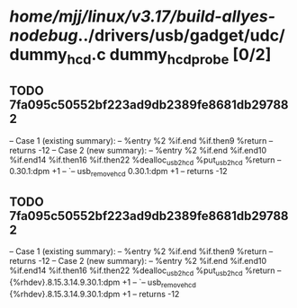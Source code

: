 #+TODO: TODO CHECK | BUG DUP
* /home/mjj/linux/v3.17/build-allyes-nodebug/../drivers/usb/gadget/udc/dummy_hcd.c dummy_hcd_probe [0/2]
** TODO 7fa095c50552bf223ad9db2389fe8681db297882
   -- Case 1 (existing summary):
   --     %entry %2 %if.end %if.then9 %return
   --         returns -12
   -- Case 2 (new summary):
   --     %entry %2 %if.end %if.end10 %if.end14 %if.then16 %if.then22 %dealloc_usb2_hcd %put_usb2_hcd %return
   --         0.30.1:dpm +1
   --         `-- usb_remove_hcd 0.30.1:dpm +1
   --         returns -12
** TODO 7fa095c50552bf223ad9db2389fe8681db297882
   -- Case 1 (existing summary):
   --     %entry %2 %if.end %if.then9 %return
   --         returns -12
   -- Case 2 (new summary):
   --     %entry %2 %if.end %if.end10 %if.end14 %if.then16 %if.then22 %dealloc_usb2_hcd %put_usb2_hcd %return
   --         {%rhdev}.8.15.3.14.9.30.1:dpm +1
   --         `-- usb_remove_hcd {%rhdev}.8.15.3.14.9.30.1:dpm +1
   --         returns -12
